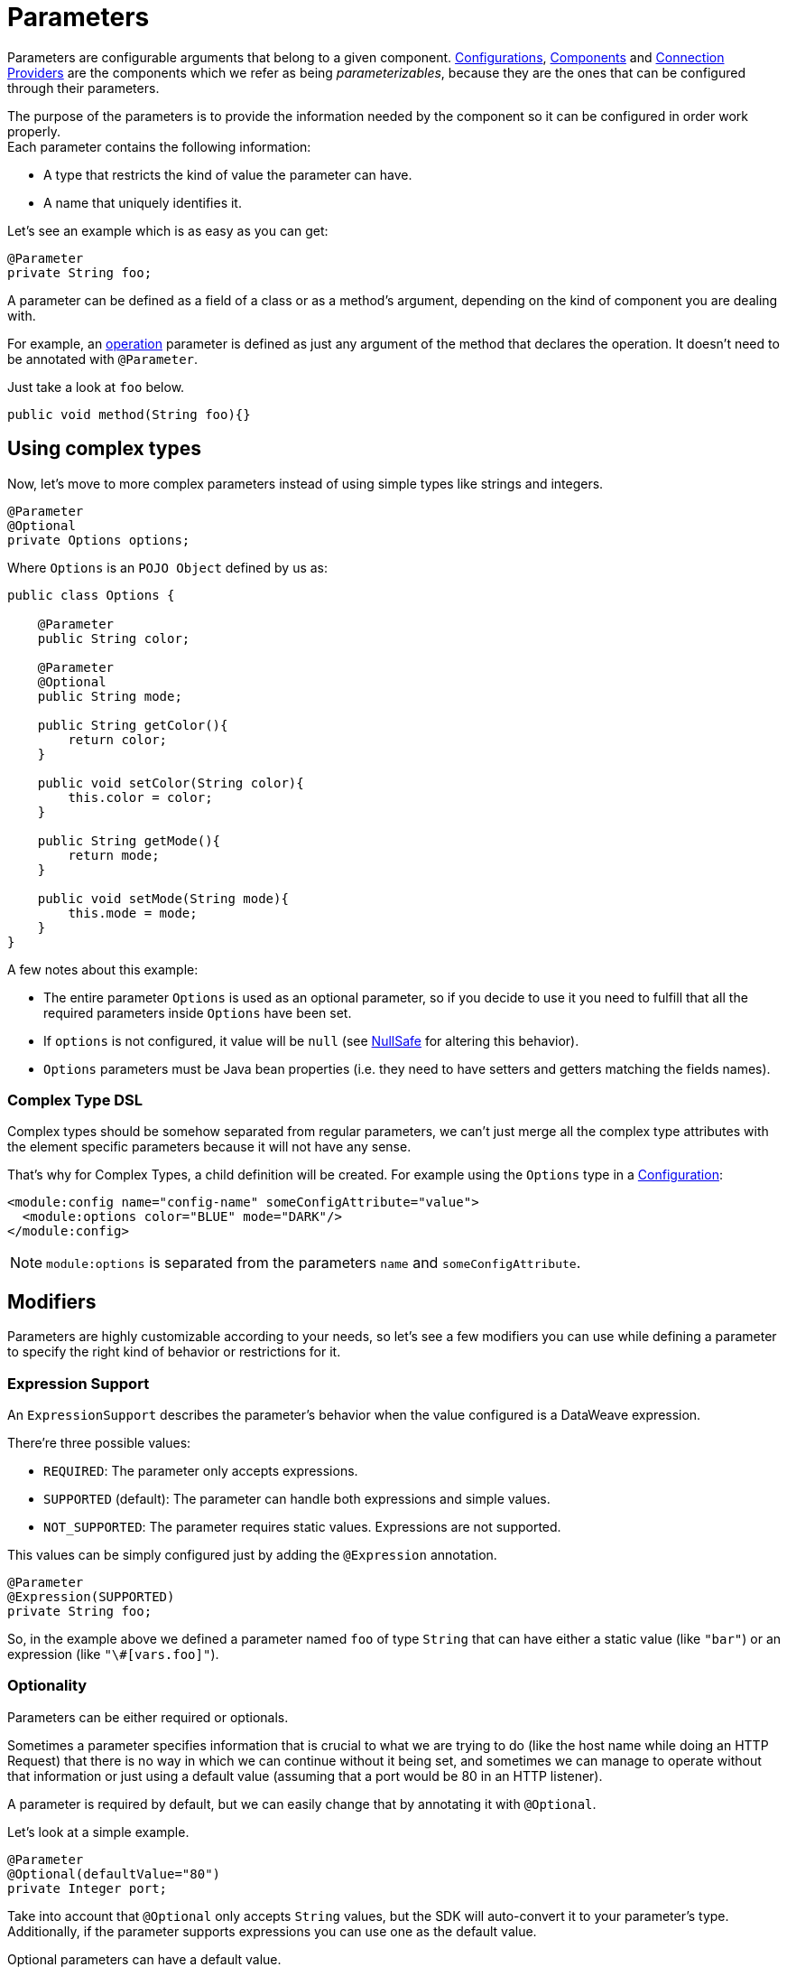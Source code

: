 = Parameters
:keywords: mule, sdk, parameter

Parameters are configurable arguments that belong to a given component.
<<configs#, Configurations>>, <<module-structure#components, Components>> and <<connections#, Connection Providers>>
are the components which we refer as being _parameterizables_, because
they are the ones that can be configured through their parameters.

The purpose of the parameters is to provide the information needed by the component so it can be
configured in order work properly. +
Each parameter contains the following information:

* A type that restricts the kind of value the parameter can have.
* A name that uniquely identifies it.

Let's see an example which is as easy as you can get:

[source, java, linenums]
----
@Parameter
private String foo;
----

A parameter can be defined as a field of a class or as a method's argument,
depending on the kind of component you are dealing with.

For example, an <<operations#, operation>> parameter is defined as just any argument of the method that declares the operation.
It doesn't need to be annotated with `@Parameter`.

Just take a look at `foo` below.

[source, java, linenums]
----
public void method(String foo){}
----

== Using complex types

Now, let's move to more complex parameters instead of using simple types like strings and integers.

[source, java, linenums]
----
@Parameter
@Optional
private Options options;
----

Where `Options` is an `POJO Object` defined by us as:

[source, java, linenums]
----
public class Options {

    @Parameter
    public String color;

    @Parameter
    @Optional
    public String mode;

    public String getColor(){
        return color;
    }

    public void setColor(String color){
        this.color = color;
    }

    public String getMode(){
        return mode;
    }

    public void setMode(String mode){
        this.mode = mode;
    }
}
----

A few notes about this example:

* The entire parameter `Options` is used as an optional parameter, so if you decide to use it you need to fulfill that all the required parameters inside `Options` have been set.
* If `options` is not configured, it value will be `null` (see <<null-safe#, NullSafe>> for altering this behavior).
* `Options` parameters must be Java bean properties (i.e. they need to have setters and getters matching the fields names).

=== Complex Type DSL

Complex types should be somehow separated from regular parameters, we can't just merge all the complex type attributes
with the element specific parameters because it will not have any sense.

That's why for Complex Types, a child definition will be created.
For example using the `Options` type in a <<configs#, Configuration>>:

[source, xml, linenums]
----
<module:config name="config-name" someConfigAttribute="value">
  <module:options color="BLUE" mode="DARK"/>
</module:config>
----

[NOTE]
`module:options` is separated from the parameters `name` and `someConfigAttribute`.

== Modifiers

Parameters are highly customizable according to your needs, so let's see
a few modifiers you can use while defining a parameter to specify the right kind of behavior or restrictions for it.

=== Expression Support

An `ExpressionSupport` describes the parameter’s behavior when the value configured is a DataWeave expression.

There’re three possible values:

* `REQUIRED`: The parameter only accepts expressions.
* `SUPPORTED` (default): The parameter can handle both expressions and simple values.
* `NOT_SUPPORTED`: The parameter requires static values. Expressions are not supported.

This values can be simply configured just by adding the `@Expression` annotation.

[source, java, linenums]
----
@Parameter
@Expression(SUPPORTED)
private String foo;
----

So, in the example above we defined a parameter named `foo` of type `String` that
can have either a static value (like `"bar"`) or an expression (like `"\#[vars.foo]"`).

=== Optionality

Parameters can be either required or optionals.

Sometimes a parameter specifies information that is crucial to what we are trying to do (like the host name while doing an HTTP Request)
that there is no way in which we can continue without it being set,
and sometimes we can manage to operate without that information or just using a default value (assuming that a port would be 80 in an HTTP listener).

A parameter is required by default, but we can easily change that by annotating it with `@Optional`.

Let's look at a simple example.

[source, java, linenums]
----
@Parameter
@Optional(defaultValue="80")
private Integer port;
----

Take into account that `@Optional` only accepts `String` values, but the SDK will auto-convert it to your parameter's type.
Additionally, if the parameter supports expressions you can use one as the default value.

Optional parameters can have a default value.

=== Using @Alias

The name of each parameter will be the name given to the field in which it's defined. We can override this name by using the `@Alias` annotation.

Example:

[source, java, linenums]
----
@Parameter
@Optional
@Alias("class")
private String clazz;
----

As you see, by using `@Alias` we can name the parameter as a Java reserved word, something that wouldn't be possible by
just naming the field as the reserved word.

=== Customizing the Parameter DSL

It is possible to customize how the Parameter looks and behaves in the DSL using the `@ParameterDsl` annotation.
This annotation allows setting directives regarding syntax and semantics of the generated XML DSL,
and can be applied to any Parameter in the model.

The `@ParameterDsl` annotation has two configurable elements:

* `allowInlineDefinition`: +
  Defines whether the associated Parameter should support inline definition as child element or not.
  This is used for customizing the DSL of Complex Type Parameters, specially when we need to avoid
  the inline definition because it has illegal fields (like a `name` field) or because the structure
  is so complex that makes no sense to represent it inline.

  For example using the `Options` type in a <<configs#, Configuration>> but declaring the Parameter
  with `@ParameterDsl(allowInlineDefinition=false)`, we no longer have the child element:

  [source, xml, linenums]
  ----
  <module:config name="config-name" someConfigAttribute="value" options="#[vars.options]"/>
  ----

* `allowReferences`: +
  Defines if the associated Parameter should support registry references when receiving an `String`.
  This is useful to control how the Parameter will behave upon configuration, if the type of the
  Parameter doesn't provide enough information to automatically configure the references support.

  For example, in the JMS Connector we want to avoid the user to inject an object from
  the registry as a ConsumerType configuration, thus we declare it as not supporting references:

  [source, java, linenums]
  ----
   @Parameter
   @Optional
   @Expression(NOT_SUPPORTED)
   @ParameterDsl(allowReferences = false)
   private ConsumerType consumerType;
  ----

[[groups]]
== Parameter Groups

The `@ParameterGroup` annotation allows to define a group of parameters which share some kind of
special relationship and thus it makes sense for them to belong to the same group.

How do we spot them? The parameters that should go inside a `@ParameterGroup` are the
ones that *travel together* all the times.

Using `@ParameterGroup` will also make a UI contribution rendering all the `@Parameters`
inside the group together in a box, separating them from other `@Parameters` that don't
belong to that group. For example:

image::parameters/group.png[Parameter Group]

As you can see in the image above, the `Connection` group contains 4 parameters,
and there are others like `Soap Version` that is not in that group, that's a nice way
to separate the concerns of the `Parameters`

An simple example could be a parameter group defined as follows:

[source, java, linenums]
----
public class ConnectionProperties {

    @Parameter
    public String host;

    @Parameter
    @Optional(defaultValue="80")
    public Integer port;

    public String getHost(){
        return host;
    }

    public void setHost(String host){
        this.host = host;
    }

    public Integer getPort(){
        return port;
    }

    public void setPort(Integer port){
        this.port = port;
    }
}
----

And then is used like this:

[source, java, lineums]
----
@ParameterGroup("Connection")
private ConnectionProperties properties;
----

`"Connection"` is the name of the `@ParameterGroup` and is the one that will be used in
the UI.

The class defining the `properties` `@ParameterGroup` will not have a parameter named *properties*.
Instead, it will contain the parameters that are defined inside `ConnectionProperties`. Those are:

* A required parameter named host
* An optional parameter named port

In other words, the class defining the parameter group is augmented with this extra parameters
and will contain the parameters defined inside of `ConnectionProperties` plus all the other parameters it have declared.

Take into account that each field annotated with `@ParameterGroup` must be a Java bean
property (i.e: it needs to have setters and getters matching the field name).

== POJO vs Parameter Group

`@ParameterGroup` can be configured so it can be written as a child element in the DSL
instead of being spread around the component that declared it.

In other words having an operation like this one:

[source, java, lineums]
----
public void execute(@ParameterGroup ConnectionProperties properties) { ... }
----

we will have this DSL:

[source, xml, linenums]
----
<example:execute host="localhost" port="8080">
----

But if we configured the parameter group using `@ParameterGroup(showInDsl=true)` instead, the DSL would look like:

[source, xml, linenums]
----
<example:execute message="Example message!">
    <example:properties host="localhost" port="8080"/>
</example:execute>
----

Since when a POJO `@Parameter` is defined we get the same DSL, this leads you to ask:

When should you I a POJO instead POJO annotated with `@ParameterGroup`?

There are some subtle differences between this two concepts.
You should definitely use a POJO if you care about the type as a whole and the structure it provides.

When we defined `ConnectionProperties` above, we just wanted to keep two parameters that are always configured
together but they don't represent an entity in our domain. It was only a handy way of keeping things that are
related indeed and show them together in the UI, but don't mean anything in particular.

But if we talk about our `Options` POJO defined above, we do care about the object per se instead of only caring about the parameters it contains.
For instance, it would make sense to have a list of `Options`, because each object is something on its own (in the OOP sense).
On the other hand if you can be using a class just for the sake of grouping things that go together but don't have any particular meaning on your module's domain,
which is the purpose of having the parameter group.
